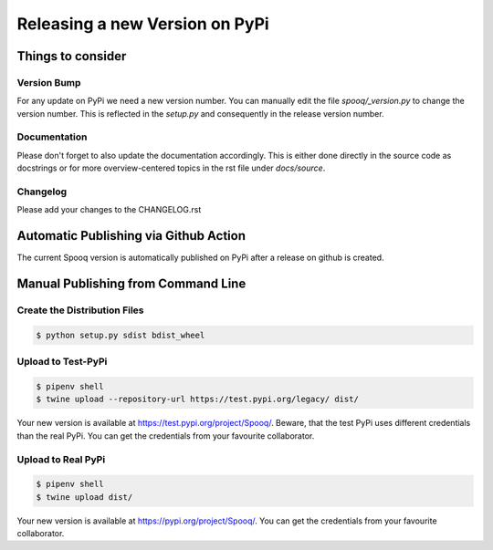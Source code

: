 .. release:

Releasing a new Version on PyPi
================================

Things to consider
------------------

Version Bump
____________

For any update on PyPi we need a new version number.
You can manually edit the file `spooq/_version.py` to change the version number.
This is reflected in the `setup.py` and consequently in the release version number.

Documentation
_____________

Please don't forget to also update the documentation accordingly.
This is either done directly in the source code as docstrings or for more overview-centered topics
in the rst file under `docs/source`.

Changelog
_________

Please add your changes to the CHANGELOG.rst

Automatic Publishing via Github Action
--------------------------------------

The current Spooq version is automatically published on PyPi after a release on github is created.


Manual Publishing from Command Line
-----------------------------------

Create the Distribution Files
_____________________________

.. code-block:: bash

    $ python setup.py sdist bdist_wheel

Upload to Test-PyPi
___________________

.. code-block:: bash

    $ pipenv shell
    $ twine upload --repository-url https://test.pypi.org/legacy/ dist/

Your new version is available at https://test.pypi.org/project/Spooq/.
Beware, that the test PyPi uses different credentials than the real PyPi.
You can get the credentials from your favourite collaborator.

Upload to Real PyPi
___________________

.. code-block:: bash

    $ pipenv shell
    $ twine upload dist/

Your new version is available at https://pypi.org/project/Spooq/.
You can get the credentials from your favourite collaborator.
